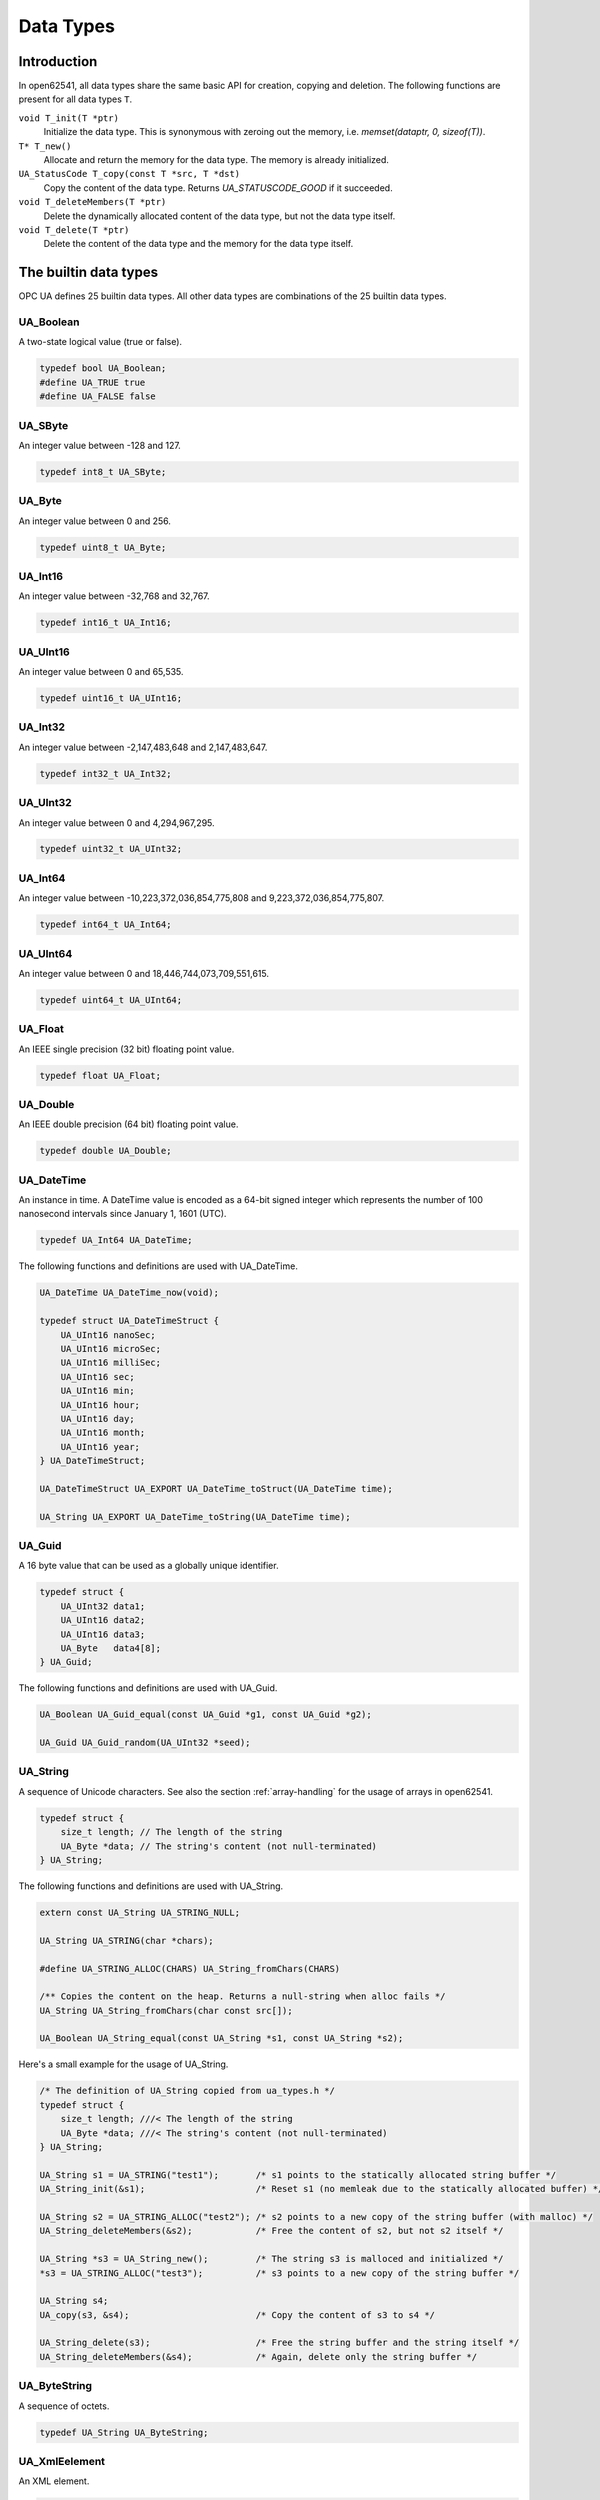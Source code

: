 Data Types
==========

Introduction
------------

In open62541, all data types share the same basic API for creation, copying and
deletion. The following functions are present for all data types ``T``.

``void T_init(T *ptr)``
  Initialize the data type. This is synonymous with zeroing out the memory, i.e. *memset(dataptr, 0, sizeof(T))*.
``T* T_new()``
  Allocate and return the memory for the data type. The memory is already initialized.
``UA_StatusCode T_copy(const T *src, T *dst)``
  Copy the content of the data type. Returns *UA_STATUSCODE_GOOD* if it succeeded.
``void T_deleteMembers(T *ptr)``
  Delete the dynamically allocated content of the data type, but not the data type itself.
``void T_delete(T *ptr)``
  Delete the content of the data type and the memory for the data type itself.

The builtin data types
----------------------

OPC UA defines 25 builtin data types. All other data types are combinations of
the 25 builtin data types.

UA_Boolean
^^^^^^^^^^

A two-state logical value (true or false).

.. code-block:: c

  typedef bool UA_Boolean;
  #define UA_TRUE true
  #define UA_FALSE false

UA_SByte
^^^^^^^^

An integer value between -128 and 127.

.. code-block:: c

  typedef int8_t UA_SByte;

UA_Byte
^^^^^^^

An integer value between 0 and 256.

.. code-block:: c

  typedef uint8_t UA_Byte;

UA_Int16
^^^^^^^^

An integer value between -32,768 and 32,767.

.. code-block:: c

  typedef int16_t UA_Int16;

UA_UInt16
^^^^^^^^^

An integer value between 0 and 65,535.

.. code-block:: c

  typedef uint16_t UA_UInt16;

UA_Int32
^^^^^^^^

An integer value between -2,147,483,648 and 2,147,483,647.

.. code-block:: c

  typedef int32_t UA_Int32;

UA_UInt32
^^^^^^^^^

An integer value between 0 and 4,294,967,295.

.. code-block:: c

  typedef uint32_t UA_UInt32;

UA_Int64
^^^^^^^^

An integer value between -10,223,372,036,854,775,808 and 9,223,372,036,854,775,807.

.. code-block:: c

  typedef int64_t UA_Int64;

UA_UInt64
^^^^^^^^^

An integer value between 0 and 18,446,744,073,709,551,615.

.. code-block:: c

  typedef uint64_t UA_UInt64;

UA_Float
^^^^^^^^

An IEEE single precision (32 bit) floating point value.

.. code-block:: c

  typedef float UA_Float;

UA_Double
^^^^^^^^^

An IEEE double precision (64 bit) floating point value.

.. code-block:: c

  typedef double UA_Double;

UA_DateTime
^^^^^^^^^^^

An instance in time. A DateTime value is encoded as a 64-bit signed integer
which represents the number of 100 nanosecond intervals since January 1, 1601
(UTC).

.. code-block:: c

  typedef UA_Int64 UA_DateTime;

The following functions and definitions are used with UA_DateTime.

.. code-block:: c

  UA_DateTime UA_DateTime_now(void);

  typedef struct UA_DateTimeStruct {
      UA_UInt16 nanoSec;
      UA_UInt16 microSec;
      UA_UInt16 milliSec;
      UA_UInt16 sec;
      UA_UInt16 min;
      UA_UInt16 hour;
      UA_UInt16 day;
      UA_UInt16 month;
      UA_UInt16 year;
  } UA_DateTimeStruct;

  UA_DateTimeStruct UA_EXPORT UA_DateTime_toStruct(UA_DateTime time);

  UA_String UA_EXPORT UA_DateTime_toString(UA_DateTime time);

UA_Guid
^^^^^^^

A 16 byte value that can be used as a globally unique identifier.

.. code-block:: c

  typedef struct {
      UA_UInt32 data1;
      UA_UInt16 data2;
      UA_UInt16 data3;
      UA_Byte   data4[8];
  } UA_Guid;

The following functions and definitions are used with UA_Guid.

.. code-block:: c

  UA_Boolean UA_Guid_equal(const UA_Guid *g1, const UA_Guid *g2);

  UA_Guid UA_Guid_random(UA_UInt32 *seed);

UA_String
^^^^^^^^^

A sequence of Unicode characters. See also the section :ref:`array-handling` for
the usage of arrays in open62541.

.. code-block:: c

  typedef struct {
      size_t length; // The length of the string
      UA_Byte *data; // The string's content (not null-terminated)
  } UA_String;

The following functions and definitions are used with UA_String.

.. code-block:: c

  extern const UA_String UA_STRING_NULL;

  UA_String UA_STRING(char *chars);

  #define UA_STRING_ALLOC(CHARS) UA_String_fromChars(CHARS)
    
  /** Copies the content on the heap. Returns a null-string when alloc fails */
  UA_String UA_String_fromChars(char const src[]);

  UA_Boolean UA_String_equal(const UA_String *s1, const UA_String *s2);

Here's a small example for the usage of UA_String.

.. code-block:: c

  /* The definition of UA_String copied from ua_types.h */ 
  typedef struct {
      size_t length; ///< The length of the string
      UA_Byte *data; ///< The string's content (not null-terminated)
  } UA_String;

  UA_String s1 = UA_STRING("test1");       /* s1 points to the statically allocated string buffer */
  UA_String_init(&s1);                     /* Reset s1 (no memleak due to the statically allocated buffer) */
  
  UA_String s2 = UA_STRING_ALLOC("test2"); /* s2 points to a new copy of the string buffer (with malloc) */
  UA_String_deleteMembers(&s2);            /* Free the content of s2, but not s2 itself */
  
  UA_String *s3 = UA_String_new();         /* The string s3 is malloced and initialized */
  *s3 = UA_STRING_ALLOC("test3");          /* s3 points to a new copy of the string buffer */
  
  UA_String s4;
  UA_copy(s3, &s4);                        /* Copy the content of s3 to s4 */
  
  UA_String_delete(s3);                    /* Free the string buffer and the string itself */
  UA_String_deleteMembers(&s4);            /* Again, delete only the string buffer */

UA_ByteString
^^^^^^^^^^^^^

A sequence of octets.

.. code-block:: c

  typedef UA_String UA_ByteString;

UA_XmlEelement
^^^^^^^^^^^^^^

An XML element.

.. code-block:: c

  typedef UA_String UA_XmlElement;

UA_NodeId
^^^^^^^^^

An identifier for a node in the address space of an OPC UA Server.

.. code-block:: c

  enum UA_NodeIdType {
      UA_NODEIDTYPE_NUMERIC    = 0, // On the wire, this can be 0, 1 or 2 (shortened numeric nodeids)
      UA_NODEIDTYPE_STRING     = 3,
      UA_NODEIDTYPE_GUID       = 4,
      UA_NODEIDTYPE_BYTESTRING = 5
  };

  typedef struct {
      UA_UInt16 namespaceIndex;
      enum UA_NodeIdType identifierType;
      union {
          UA_UInt32     numeric;
          UA_String     string;
          UA_Guid       guid;
          UA_ByteString byteString;
      } identifier;
  } UA_NodeId;

The following functions and definitions are used with UA_NodeId.

.. code-block:: c

  UA_Boolean UA_NodeId_isNull(const UA_NodeId *p);

  UA_Boolean UA_NodeId_equal(const UA_NodeId *n1, const UA_NodeId *n2);

  extern const UA_NodeId UA_NODEID_NULL;

  UA_NodeId UA_NODEID_NUMERIC(UA_UInt16 nsIndex, UA_Int32 identifier);

  UA_NodeId UA_NODEID_STRING(UA_UInt16 nsIndex, char *chars) {

  UA_NodeId UA_NODEID_STRING_ALLOC(UA_UInt16 nsIndex, const char *chars);

  UA_NodeId UA_NODEID_GUID(UA_UInt16 nsIndex, UA_Guid guid);

  UA_NodeId UA_NODEID_BYTESTRING(UA_UInt16 nsIndex, char *chars);

  UA_NodeId UA_NODEID_BYTESTRING_ALLOC(UA_UInt16 nsIndex, const char *chars);

UA_ExpandedNodeId
^^^^^^^^^^^^^^^^^

A NodeId that allows the namespace URI to be specified instead of an index.

.. code-block:: c

  typedef struct {
      UA_NodeId nodeId;
      UA_String namespaceUri;
      UA_UInt32 serverIndex;
  } UA_ExpandedNodeId;

The following functions and definitions are used with UA_ExpandedNodeId.

.. code-block:: c

  UA_ExpandedNodeId UA_EXPANDEDNODEID_NUMERIC(UA_UInt16 nsIndex, UA_Int32 identifier);

  UA_ExpandedNodeId UA_EXPANDEDNODEID_STRING(UA_UInt16 nsIndex, char *chars);

  UA_ExpandedNodeId UA_EXPANDEDNODEID_STRING_ALLOC(UA_UInt16 nsIndex, const char *chars);

  UA_ExpandedNodeId UA_EXPANDEDNODEID_STRING_GUID(UA_UInt16 nsIndex, UA_Guid guid);

  UA_ExpandedNodeId UA_EXPANDEDNODEID_BYTESTRING(UA_UInt16 nsIndex, char *chars);

  UA_ExpandedNodeId UA_EXPANDEDNODEID_BYTESTRING_ALLOC(UA_UInt16 nsIndex, const char *chars);

UA_QualifiedName
^^^^^^^^^^^^^^^^

A name qualified by a namespace.

.. code-block:: c

  typedef struct {
      UA_UInt16 namespaceIndex;
      UA_String name;
  } UA_QualifiedName;

The following functions and definitions are used with UA_QualifiedName.

.. code-block:: c

  UA_QualifiedName UA_QUALIFIEDNAME(UA_UInt16 nsIndex, char *chars);

  UA_QualifiedName UA_QUALIFIEDNAME_ALLOC(UA_UInt16 nsIndex, const char *chars);

UA_LocalizedText
^^^^^^^^^^^^^^^^

Human readable text with an optional locale identifier.

.. code-block:: c

  typedef struct {
      UA_String locale;
      UA_String text;
  } UA_LocalizedText;
                
The following functions and definitions are used with UA_LocalizedText.

.. code-block:: c

  UA_LocalizedText UA_LOCALIZEDTEXT(char *locale, char *text);

  UA_LocalizedText UA_LOCALIZEDTEXT_ALLOC(const char *locale, const char *text);

UA_ExtensionObject
^^^^^^^^^^^^^^^^^^

A structure that contains an application specific data type that may not be
recognized by the receiver.

.. code-block:: c

  typedef struct {
      enum {
          UA_EXTENSIONOBJECT_ENCODED_NOBODY     = 0,
          UA_EXTENSIONOBJECT_ENCODED_BYTESTRING = 1,
          UA_EXTENSIONOBJECT_ENCODED_XML        = 2,
          UA_EXTENSIONOBJECT_DECODED            = 3, ///< There is a pointer to the decoded data
          UA_EXTENSIONOBJECT_DECODED_NODELETE   = 4  ///< Don't delete the decoded data at the lifecycle end
      } encoding;
      union {
          struct {
              UA_NodeId typeId; ///< The nodeid of the datatype
              UA_ByteString body; ///< The bytestring of the encoded data
          } encoded;
          struct {
              const UA_DataType *type;
              void *data;
          } decoded;
      } content;
  } UA_ExtensionObject;

UA_Variant
^^^^^^^^^^

Stores (arrays of) any data type. Please see section :ref:`generic-handling` for
the usage of UA_DataType. The semantics of the arrayLength field is explained in
section :ref:`array-handling`.

.. code-block:: c

  typedef struct {
      const UA_DataType *type; // The data type description
      enum {
          UA_VARIANT_DATA,          /* The data has the same lifecycle as the variant */
          UA_VARIANT_DATA_NODELETE, /* The data is "borrowed" by the variant and shall not be
                                       deleted at the end of the variant's lifecycle. */
      } storageType;
      size_t arrayLength;  // The number of elements in the data array
      void *data; // Points to the scalar or array data
      size_t arrayDimensionsSize; // The number of dimensions the data-array has
      UA_UInt32 *arrayDimensions; // The length of each dimension of the data-array
  } UA_Variant;

  /* NumericRanges are used to indicate subsets of a (multidimensional) variant
  * array. NumericRange has no official type structure in the standard. On the
  * wire, it only exists as an encoded string, such as "1:2,0:3,5". The colon
  * separates min/max index and the comma separates dimensions. A single value
  * indicates a range with a single element (min==max). */
  typedef struct {
      size_t dimensionsSize;
      struct UA_NumericRangeDimension {
          UA_UInt32 min;
          UA_UInt32 max;
      } *dimensions;
  } UA_NumericRange;


The following functions and definitions are used with UA_Variant.

.. code-block:: c

  /**
   * Returns true if the variant contains a scalar value. Note that empty
   * variants contain an array of length -1 (undefined).
   *
   * @param v The variant
   * @return Does the variant contain a scalar value.
   */
  UA_Boolean UA_Variant_isScalar(const UA_Variant *v);

  /**
   * Set the variant to a scalar value that already resides in memory. The value
   * takes on the lifecycle of the variant and is deleted with it.
   *
   * @param v The variant
   * @param p A pointer to the value data
   * @param type The datatype of the value in question
   */
  UA_Variant_setScalar(UA_Variant *v, void * UA_RESTRICT p, const UA_DataType *type);

  /**
   * Set the variant to a scalar value that is copied from an existing variable.
   *
   * @param v The variant
   * @param p A pointer to the value data
   * @param type The datatype of the value
   * @return Indicates whether the operation succeeded or returns an error code
   */
  UA_StatusCode UA_Variant_setScalarCopy(UA_Variant *v, const void *p, const UA_DataType *type);

  /**
   * Set the variant to an array that already resides in memory. The array takes
   * on the lifecycle of the variant and is deleted with it.
   *
   * @param v The variant
   * @param array A pointer to the array data
   * @param arraySize The size of the array
   * @param type The datatype of the array
   */
  void UA_Variant_setArray(UA_Variant *v, void * UA_RESTRICT array,
                           size_t arraySize, const UA_DataType *type);

  /**
   * Set the variant to an array that is copied from an existing array.
   *
   * @param v The variant
   * @param array A pointer to the array data
   * @param arraySize The size of the array
   * @param type The datatype of the array
   * @return Indicates whether the operation succeeded or returns an error code
   */
  UA_StatusCode UA_Variant_setArrayCopy(UA_Variant *v, const void *array,
                                        size_t arraySize, const UA_DataType *type);

  /**
   * Copy the variant, but use only a subset of the (multidimensional) array
   * into a variant. Returns an error code if the variant is not an array or if
   * the indicated range does not fit.
   *
   * @param src The source variant
   * @param dst The target variant
   * @param range The range of the copied data
   * @return Returns UA_STATUSCODE_GOOD or an error code
   */
  UA_StatusCode UA_Variant_copyRange(const UA_Variant *src, UA_Variant *dst,
                                     const UA_NumericRange range);

  /**
   * Insert a range of data into an existing variant. The data array can't be
   * reused afterwards if it contains types without a fixed size (e.g. strings)
   * since the members are moved into the variant and take on its lifecycle.
   *
   * @param v The variant
   * @param dataArray The data array. The type must match the variant
   * @param dataArraySize The length of the data array. This is checked to match the range size.
   * @param range The range of where the new data is inserted
   * @return Returns UA_STATUSCODE_GOOD or an error code
   */
  UA_StatusCode UA_Variant_setRange(UA_Variant *v, void * UA_RESTRICT array,
                                    size_t arraySize, const UA_NumericRange range);

  /**
   * Deep-copy a range of data into an existing variant.
   *
   * @param v The variant
   * @param dataArray The data array. The type must match the variant
   * @param dataArraySize The length of the data array. This is checked to match the range size.
   * @param range The range of where the new data is inserted
   * @return Returns UA_STATUSCODE_GOOD or an error code
   */
  UA_StatusCode UA_Variant_setRangeCopy(UA_Variant *v, const void *array,
                                        size_t arraySize, const UA_NumericRange range);

UA_DataValue
^^^^^^^^^^^^

A data value with an associated status code and timestamps.

.. code-block:: c
   
  typedef struct {
      UA_Boolean    hasValue             : 1;
      UA_Boolean    hasStatus            : 1;
      UA_Boolean    hasSourceTimestamp   : 1;
      UA_Boolean    hasServerTimestamp   : 1;
      UA_Boolean    hasSourcePicoseconds : 1;
      UA_Boolean    hasServerPicoseconds : 1;
      UA_Variant    value;
      UA_StatusCode status;
      UA_DateTime   sourceTimestamp;
      UA_Int16      sourcePicoseconds;
      UA_DateTime   serverTimestamp;
      UA_Int16      serverPicoseconds;
  } UA_DataValue;

UA_DiagnosticInfo
^^^^^^^^^^^^^^^^^

A structure that contains detailed error and diagnostic information associated
with a StatusCode.

.. code-block:: c

  typedef struct UA_DiagnosticInfo {
      UA_Boolean    hasSymbolicId          : 1;
      UA_Boolean    hasNamespaceUri        : 1;
      UA_Boolean    hasLocalizedText       : 1;
      UA_Boolean    hasLocale              : 1;
      UA_Boolean    hasAdditionalInfo      : 1;
      UA_Boolean    hasInnerStatusCode     : 1;
      UA_Boolean    hasInnerDiagnosticInfo : 1;
      UA_Int32      symbolicId;
      UA_Int32      namespaceUri;
      UA_Int32      localizedText;
      UA_Int32      locale;
      UA_String     additionalInfo;
      UA_StatusCode innerStatusCode;
      struct UA_DiagnosticInfo *innerDiagnosticInfo;
  } UA_DiagnosticInfo;

.. _generic-handling:

Generic Data Type Handling
--------------------------

All standard-defined data types are described with an ``UA_DataType`` structure.
In addition to the 25 builtin data types, OPC UA defines many more. But they are
mere combinations of the builtin data types. We handle all types in a unified
way by storing their internal structure. So it is not necessary to define
specialized functions for all additional types.

The ``UA_TYPES`` array contains the description of every standard-defined data
type.

.. code-block:: c

  extern const UA_DataType UA_TYPES[UA_TYPES_COUNT];

The following is an excerpt from ``ua_types_generated.h`` with the definition of
OPC UA read requests. This file is auto-generated from the XML-description of
the OPC UA data types that is part of the ISO/IEC 62541 standard.

.. code-block:: c

  typedef struct {
      UA_RequestHeader requestHeader;
      UA_Double maxAge;
      UA_TimestampsToReturn timestampsToReturn;
      size_t nodesToReadSize;
      UA_ReadValueId *nodesToRead;
  } UA_ReadRequest;

  #define UA_TYPES_READREQUEST 118
  
  static UA_INLINE void UA_ReadRequest_init(UA_ReadRequest *p) {
      memset(p, 0, sizeof(UA_ReadRequest)); }

  static UA_INLINE void UA_ReadRequest_delete(UA_ReadRequest *p) {
      UA_delete(p, &UA_TYPES[UA_TYPES_READREQUEST]); }

  static UA_INLINE void UA_ReadRequest_deleteMembers(UA_ReadRequest *p) {
      UA_deleteMembers(p, &UA_TYPES[UA_TYPES_READREQUEST]); }

  static UA_INLINE UA_ReadRequest * UA_ReadRequest_new(void) {
      return (UA_ReadRequest*) UA_new(&UA_TYPES[UA_TYPES_READREQUEST]); }

  static UA_INLINE UA_StatusCode
  UA_ReadRequest_copy(const UA_ReadRequest *src, UA_ReadRequest *dst) {
      return UA_copy(src, dst, &UA_TYPES[UA_TYPES_READREQUEST]); }

.. _array-handling:

Array Handling
--------------

In OPC UA, all arrays can be undefined, have length 0 or a positive length. In
data structures, all arrays are represented by a ``size_t`` length field and an
appropriate pointer directly afterwards. In order to distinguish between
undefined and length-zero arrays, we define the following.

.. code-block:: c

  #define UA_EMPTY_ARRAY_SENTINEL ((void*)0x01)

- size == 0 and data == NULL: The array is undefined
- size == 0 and data == ``UA_EMPTY_ARRAY_SENTINEL``: The array has length 0
- size > 0: The array at the given memory address has the given size

The following functions are defined for array handling.

.. code-block:: c

  /**
   * Allocates and initializes an array of variables of a specific type
   *
   * @param size The requested array length
   * @param type The datatype description
   * @return Returns the memory location of the variable or (void*)0 if no memory could be allocated
   */
  void * UA_Array_new(size_t size, const UA_DataType *type);

  /**
   * Allocates and copies an array. dst is set to (void*)0 if not enough memory is available.
   *
   * @param src The memory location of the source array
   * @param src_size The size of the array
   * @param dst The location of the pointer to the new array
   * @param type The datatype of the array members
   * @return Returns whether copying succeeded
   */
  UA_StatusCode UA_Array_copy(const void *src, size_t src_size, void **dst,
                              const UA_DataType *type);

  /**
   * Deletes an array.
   *
   * @param p The memory location of the array
   * @param size The size of the array
   * @param type The datatype of the array members
   */
  void UA_Array_delete(void *p, size_t size, const UA_DataType *type); 
